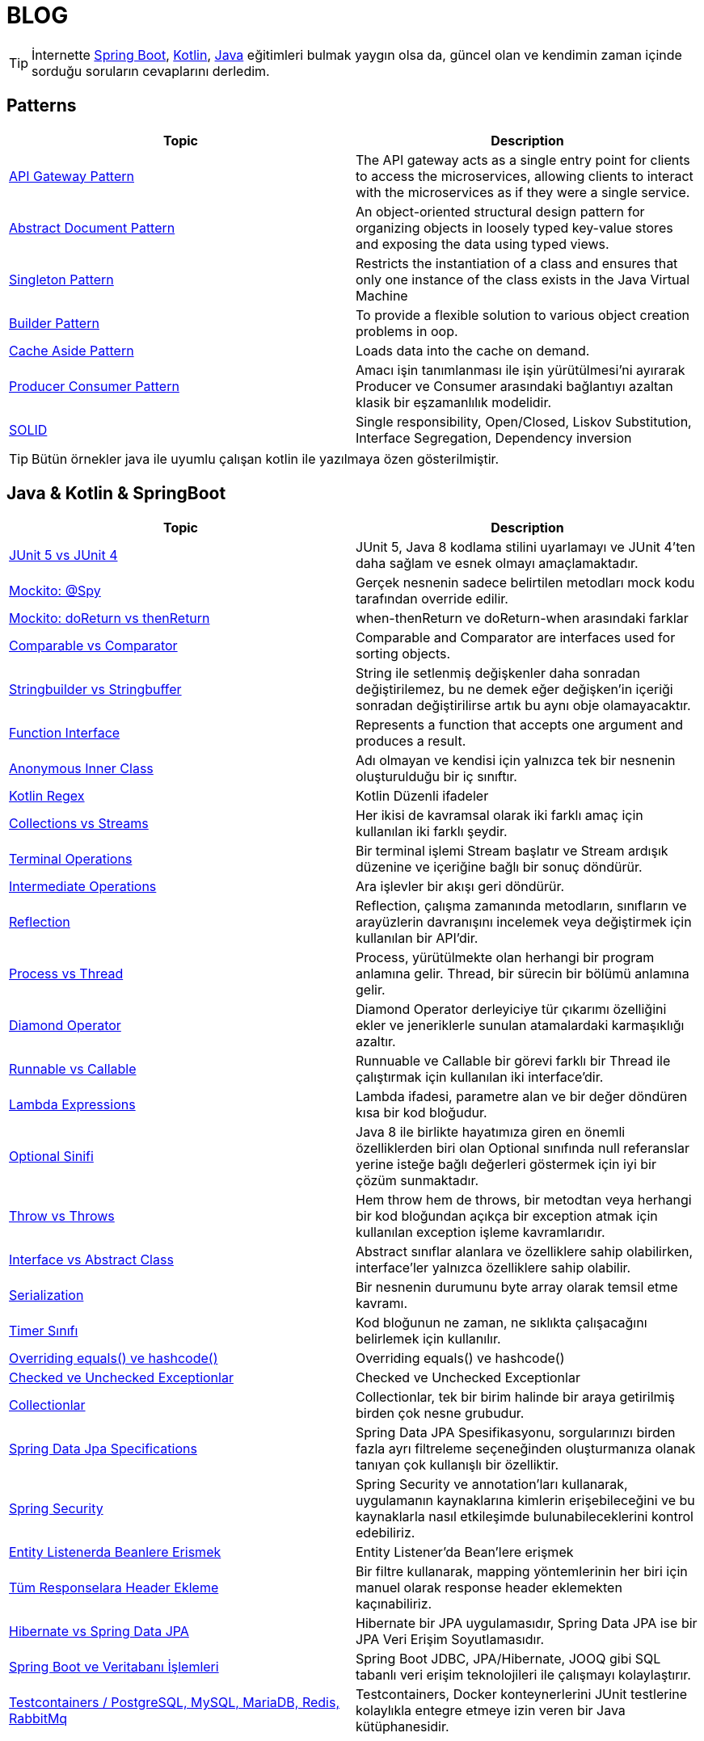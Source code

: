 = BLOG
:nofooter:
:icons: font
:url-quickref: https://github.com/senocak/blog

TIP: İnternette https://spring.io/[Spring Boot], https://kotlinlang.org/[Kotlin], https://java.com/[Java] eğitimleri bulmak yaygın olsa da, güncel olan ve kendimin zaman içinde sorduğu soruların cevaplarını derledim.

== Patterns

|===
|Topic |Description

|link:api-gateway-pattern.adoc[API Gateway Pattern] |The API gateway acts as a single entry point for clients to access the microservices, allowing clients to interact with the microservices as if they were a single service.
|link:abstract-document-pattern.adoc[Abstract Document Pattern] |An object-oriented structural design pattern for organizing objects in loosely typed key-value stores and exposing the data using typed views.
|link:singleton-pattern.adoc[Singleton Pattern] |Restricts the instantiation of a class and ensures that only one instance of the class exists in the Java Virtual Machine
|link:builder-pattern.adoc[Builder Pattern] |To provide a flexible solution to various object creation problems in oop.
|link:cache-aside-pattern.adoc[Cache Aside Pattern] |Loads data into the cache on demand.
|link:producer-consumer-pattern.adoc[Producer Consumer Pattern] | Amacı işin tanımlanması ile işin yürütülmesi'ni ayırarak Producer ve Consumer arasındaki bağlantıyı azaltan klasik bir eşzamanlılık modelidir.
|link:solid.adoc[SOLID] | Single responsibility, Open/Closed, Liskov Substitution, Interface Segregation, Dependency inversion
|===

TIP: Bütün örnekler java ile uyumlu çalışan kotlin ile yazılmaya özen gösterilmiştir.


== Java & Kotlin & SpringBoot

|===
|Topic |Description

|link:junit-5-vs-junit-4.adoc[JUnit 5 vs JUnit 4] | JUnit 5, Java 8 kodlama stilini uyarlamayı ve JUnit 4'ten daha sağlam ve esnek olmayı amaçlamaktadır.
|link:mockito-at-spy.adoc[Mockito: @Spy] | Gerçek nesnenin sadece belirtilen metodları mock kodu tarafından override edilir.
|link:mockito-doreturn-vs-thenreturn.adoc[Mockito: doReturn vs thenReturn] | when-thenReturn ve doReturn-when arasındaki farklar
|link:comparable-vs-comparator.adoc[Comparable vs Comparator] | Comparable and Comparator are interfaces used for sorting objects.
|link:stringbuilder-vs-stringbuffer.adoc[Stringbuilder vs Stringbuffer] | String ile setlenmiş değişkenler daha sonradan değiştirilemez, bu ne demek eğer değişken'in içeriği sonradan değiştirilirse artık bu aynı obje olamayacaktır.
|link:function-interface.adoc[Function Interface] | Represents a function that accepts one argument and produces a result.
|link:anonymous-inner-class.adoc[Anonymous Inner Class] | Adı olmayan ve kendisi için yalnızca tek bir nesnenin oluşturulduğu bir iç sınıftır.
|link:kotlin-regex.adoc[Kotlin Regex] | Kotlin Düzenli ifadeler
|link:collections-vs-streams.adoc[Collections vs Streams] | Her ikisi de kavramsal olarak iki farklı amaç için kullanılan iki farklı şeydir.
|link:terminal-operations.adoc[Terminal Operations] | Bir terminal işlemi Stream başlatır ve Stream ardışık düzenine ve içeriğine bağlı bir sonuç döndürür.
|link:intermediate-operations.adoc[Intermediate Operations] |  Ara işlevler bir akışı geri döndürür.
|link:reflection.adoc[Reflection] | Reflection, çalışma zamanında metodların, sınıfların ve arayüzlerin davranışını incelemek veya değiştirmek için kullanılan bir API'dir.
|link:process-vs-thread.adoc[Process vs Thread] | Process, yürütülmekte olan herhangi bir program anlamına gelir. Thread, bir sürecin bir bölümü anlamına gelir.
|link:diamond-operator.adoc[Diamond Operator] | Diamond Operator derleyiciye tür çıkarımı özelliğini ekler ve jeneriklerle sunulan atamalardaki karmaşıklığı azaltır.
|link:runnable-vs-callable.adoc[Runnable vs Callable] | Runnuable ve Callable bir görevi farklı bir Thread ile çalıştırmak için kullanılan iki interface'dir.
|link:lambda-expressions.adoc[Lambda Expressions] | Lambda ifadesi, parametre alan ve bir değer döndüren kısa bir kod bloğudur.
|link:optional-sinifi.adoc[Optional Sinifi] | Java 8 ile birlikte hayatımıza giren en önemli özelliklerden biri olan Optional sınıfında null referanslar yerine isteğe bağlı değerleri göstermek için iyi bir çözüm sunmaktadır.
|link:throw-vs-throws.adoc[Throw vs Throws] | Hem throw hem de throws, bir metodtan veya herhangi bir kod bloğundan açıkça bir exception atmak için kullanılan exception işleme kavramlarıdır.
|link:interface-vs-abstract-class.adoc[Interface vs Abstract Class] | Abstract sınıflar alanlara ve özelliklere sahip olabilirken, interface'ler yalnızca özelliklere sahip olabilir.
|link:serialization.adoc[Serialization] | Bir nesnenin durumunu byte array olarak temsil etme kavramı.
|link:timer-sinifi.adoc[Timer Sınıfı] | Kod bloğunun ne zaman, ne sıklıkta çalışacağını belirlemek için kullanılır.
|link:overriding-equals-ve-hashcode.adoc[Overriding equals() ve hashcode()] | Overriding equals() ve hashcode()
|link:checked-ve-unchecked-exceptionlar.adoc[Checked ve Unchecked Exceptionlar] | Checked ve Unchecked Exceptionlar
|link:collectionlar.adoc[Collectionlar] | Collectionlar, tek bir birim halinde bir araya getirilmiş birden çok nesne grubudur.
|link:spring-data-jpa-specifications.adoc[Spring Data Jpa Specifications] | Spring Data JPA Spesifikasyonu, sorgularınızı birden fazla ayrı filtreleme seçeneğinden oluşturmanıza olanak tanıyan çok kullanışlı bir özelliktir.
|link:spring-boot-ve-guvenlik.adoc[Spring Security] | Spring Security ve annotation'ları kullanarak, uygulamanın kaynaklarına kimlerin erişebileceğini ve bu kaynaklarla nasıl etkileşimde bulunabileceklerini kontrol edebiliriz.
|link:entity-listenerda-beanlere-erismek.adoc[Entity Listenerda Beanlere Erismek]|Entity Listener'da Bean'lere erişmek
|link:tum-responselara-header-ekleme.adoc[Tüm Responselara Header Ekleme]|Bir filtre kullanarak, mapping yöntemlerinin her biri için manuel olarak response header eklemekten kaçınabiliriz.
|link:hibernate-vs-spring-data-jpa.adoc[Hibernate vs Spring Data JPA]|Hibernate bir JPA uygulamasıdır, Spring Data JPA ise bir JPA Veri Erişim Soyutlamasıdır.
|link:spring-boot-ve-veritabani-islemleri.adoc[Spring Boot ve Veritabanı İşlemleri]|Spring Boot JDBC, JPA/Hibernate, JOOQ gibi SQL tabanlı veri erişim teknolojileri ile çalışmayı kolaylaştırır.
|link:testcontainers-setup.adoc[Testcontainers / PostgreSQL, MySQL, MariaDB, Redis, RabbitMq]|Testcontainers, Docker konteynerlerini JUnit testlerine kolaylıkla entegre etmeye izin veren bir Java kütüphanesidir.
|===